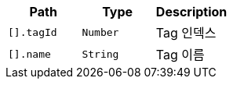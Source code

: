 |===
|Path|Type|Description

|`+[].tagId+`
|`+Number+`
|Tag 인덱스

|`+[].name+`
|`+String+`
|Tag 이름

|===